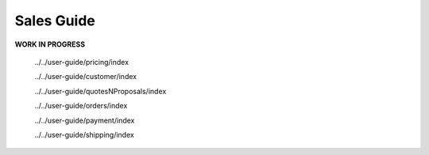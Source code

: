 Sales Guide
-----------

.. begin

**WORK IN PROGRESS**

   ../../user-guide/pricing/index

   ../../user-guide/customer/index

   ../../user-guide/quotesNProposals/index

   ../../user-guide/orders/index

   ../../user-guide/payment/index

   ../../user-guide/shipping/index